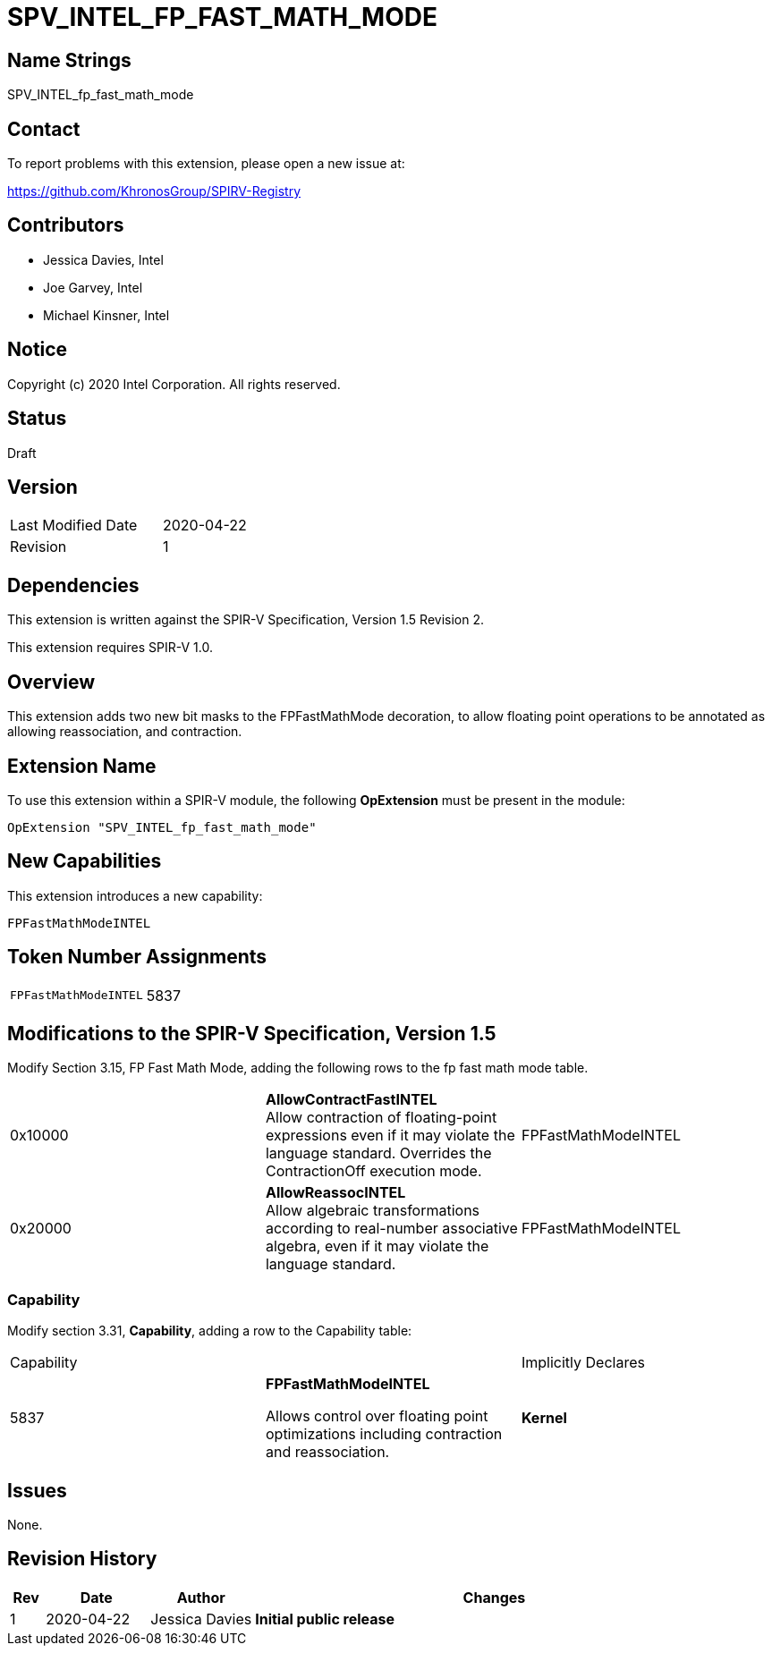 SPV_INTEL_FP_FAST_MATH_MODE
===========================

== Name Strings

SPV_INTEL_fp_fast_math_mode

== Contact

To report problems with this extension, please open a new issue at:

https://github.com/KhronosGroup/SPIRV-Registry

== Contributors

- Jessica Davies, Intel +
- Joe Garvey, Intel +
- Michael Kinsner, Intel

== Notice

Copyright (c) 2020 Intel Corporation. All rights reserved.

== Status

Draft

== Version

[width="40%",cols="25,25"]
|========================================
| Last Modified Date | 2020-04-22
| Revision           | 1
|========================================

== Dependencies

This extension is written against the SPIR-V Specification,
Version 1.5 Revision 2.

This extension requires SPIR-V 1.0.

== Overview

This extension adds two new bit masks to the FPFastMathMode decoration, to allow floating point operations to be annotated as allowing reassociation, and contraction.

== Extension Name
To use this extension within a SPIR-V module, the following *OpExtension* must be present in the module:

----
OpExtension "SPV_INTEL_fp_fast_math_mode"
----

== New Capabilities

This extension introduces a new capability:

----
FPFastMathModeINTEL
----

== Token Number Assignments
|====
| `FPFastMathModeINTEL`  | 5837
|====

== Modifications to the SPIR-V Specification, Version 1.5

Modify Section 3.15, FP Fast Math Mode, adding the following rows to the fp fast math mode table.


|=====
| 0x10000 | *AllowContractFastINTEL* +
Allow contraction of floating-point expressions even if it may violate the language standard. Overrides the ContractionOff execution mode. | FPFastMathModeINTEL
| 0x20000 | *AllowReassocINTEL* +
Allow algebraic transformations according to real-number associative algebra, even if it may violate the language standard. | FPFastMathModeINTEL
|=====

=== Capability
Modify section 3.31, *Capability*, adding a row to the Capability table:

|====
2+^| Capability ^| Implicitly Declares
| 5837 | *FPFastMathModeINTEL* +

Allows control over floating point optimizations including contraction and reassociation. | *Kernel*
|====

== Issues

None.

== Revision History

[cols="5,15,15,70"]
[grid="rows"]
[options="header"]
|========================================
|Rev|Date|Author|Changes
|1|2020-04-22|Jessica Davies|*Initial public release*
|========================================
